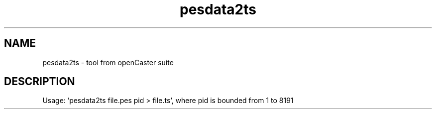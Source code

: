 .\" DO NOT MODIFY THIS FILE!  It was automatically generated 
.TH pesdata2ts "1" "August 2013" "automatically made for Debian" "User Commands" 
.SH NAME
pesdata2ts \- tool from openCaster suite
.SH DESCRIPTION
Usage: 'pesdata2ts file.pes pid > file.ts', where pid is bounded from 1 to 8191
